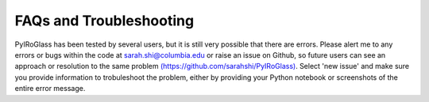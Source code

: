 ========================
FAQs and Troubleshooting
========================

PyIRoGlass has been tested by several users, but it is still very possible that there are errors. Please alert me to any errors or bugs within the code at `sarah.shi@columbia.edu <sarah.shi@columbia.edu>`_ or raise an issue on Github, so future users can see an approach or resolution to the same problem `(https://github.com/sarahshi/PyIRoGlass) <https://github.com/sarahshi/PyIRoGlass>`_. Select 'new issue' and make sure you provide information to trobuleshoot the problem, either by providing your Python notebook or screenshots of the entire error message. 
